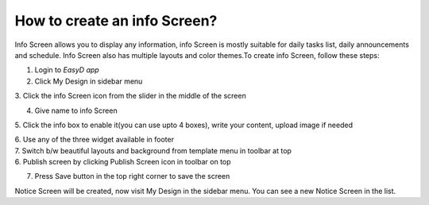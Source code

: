 How to create an info Screen?
=============================

Info Screen allows you to display any information, info Screen is mostly
suitable for daily tasks list, daily announcements and schedule. Info
Screen also has multiple layouts and color themes.To create info Screen,
follow these steps:

1. Login to *EasyD app*

2. Click My Design in sidebar menu

3. Click the info Screen icon from the slider in the middle of the
screen

4. Give name to info Screen

5. Click the info box to enable it(you can use upto 4 boxes), write your
content, upload image if needed

| 6. Use any of the three widget available in footer
| 7. Switch b/w beautiful layouts and background from template menu in
  toolbar at top
| 6. Publish screen by clicking Publish Screen icon in toolbar on top

7. Press Save button in the top right corner to save the screen

Notice Screen will be created, now visit My Design in the sidebar menu.
You can see a new Notice Screen in the list.